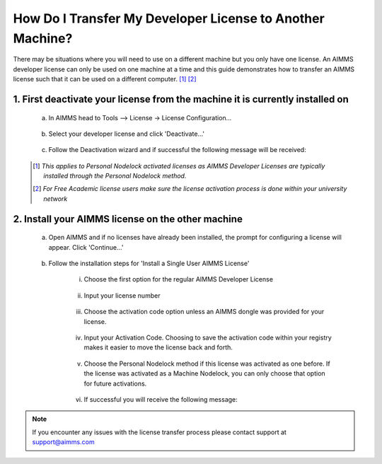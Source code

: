 .. |doc| image:: Images/icons/Documentation.png
.. |aimmsIcon| image:: Images/icons/favicon.png
			:scale: 15 %

.. |aimms| image:: Images/aimms-logo-s-rgb.png
				:scale: 10 %
				:target: https://aimms.com/
.. |LicenseConfigurationLocation| image:: Images/LicenseConfigurationLocation.png
.. |LicenseDeactivation| image:: Images/LicenseDeactivation.png
.. |SuccessfulDeactivation| image:: Images/SuccessfulDeactivation.png
.. |NoValidLicense| image:: Images/NoValidLicense.png
.. |InstallAimmsLicense| image:: Images/InstallAimmsLicense.png
.. |InputLicense| image:: Images/InputLicense.png
.. |LicenseProtection| image:: Images/LicenseProtection.png
.. |InputActivationCode| image:: Images/InputActivationCode.png
.. |NodelockProtection| image:: Images/NodelockProtection.png
.. |SuccessfulActivation| image:: Images/SuccessfulActivation.png

				
				
.. This text will not be shown 				
	.. figure:: Images/aimms-logo-s-rgb.png
					:scale: 70 %
					:align: center
					:target: https://aimms.com/

How Do I Transfer My Developer License to Another Machine?
==========================================================

There may be situations where you will need to use |aimms| on a different machine but you only have one license. An AIMMS developer license can only be used on one machine at a time and this guide demonstrates how to transfer an AIMMS license such that it can be used on a different computer. [#]_ [#]_

1.	First deactivate your license from the machine it is currently installed on
-------------------------------------------------------------------------------------
	
	a. In AIMMS head to Tools –> License -> License Configuration…
	
		|LicenseConfigurationLocation|
	
	b. Select your developer license and click 'Deactivate...'
	
		|LicenseDeactivation|
	
	c. Follow the Deactivation wizard and if successful the following message will be received:
	
		|SuccessfulDeactivation|


	.. [#] *This applies to Personal Nodelock activated licenses as AIMMS Developer Licenses are typically installed through the Personal Nodelock method.*
	.. [#] *For Free Academic license users make sure the license activation process is done within your university network*
	
2.  Install your AIMMS license on the other machine
----------------------------------------------------	
	a.  Open AIMMS and if no licenses have already been installed, the prompt for configuring a license will appear. Click 'Continue...'
	
		|NoValidLicense|
	b.  Follow the installation steps for 'Install a Single User AIMMS License'
	
		i.  Choose the first option for the regular AIMMS Developer License
		
			|InstallAimmsLicense|
			
		ii.  Input your license number
		
			|InputLicense|
			
		iii.  Choose the activation code option unless an AIMMS dongle was provided for your license.
		
			|LicenseProtection|
		
		iv.	 Input your Activation Code.  Choosing to save the activation code within your registry makes it easier to move the license back and forth.
		
				|InputActivationCode|
		
		v.  Choose the Personal Nodelock method if this license was activated as one before. If the license was activated as a Machine Nodelock, you can only choose that option for future activations.
		
			|NodelockProtection|
			
		vi.	If successful you will receive the following message:
		
			 |SuccessfulActivation|

   
.. note::

	If you encounter any issues with the license transfer process please contact support at support@aimms.com

